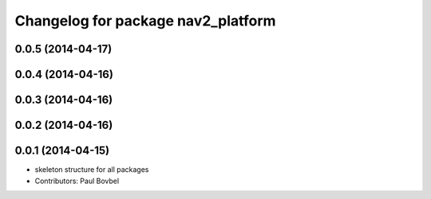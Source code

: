 ^^^^^^^^^^^^^^^^^^^^^^^^^^^^^^^^^^^
Changelog for package nav2_platform
^^^^^^^^^^^^^^^^^^^^^^^^^^^^^^^^^^^

0.0.5 (2014-04-17)
------------------

0.0.4 (2014-04-16)
------------------

0.0.3 (2014-04-16)
------------------

0.0.2 (2014-04-16)
------------------

0.0.1 (2014-04-15)
------------------
* skeleton structure for all packages
* Contributors: Paul Bovbel